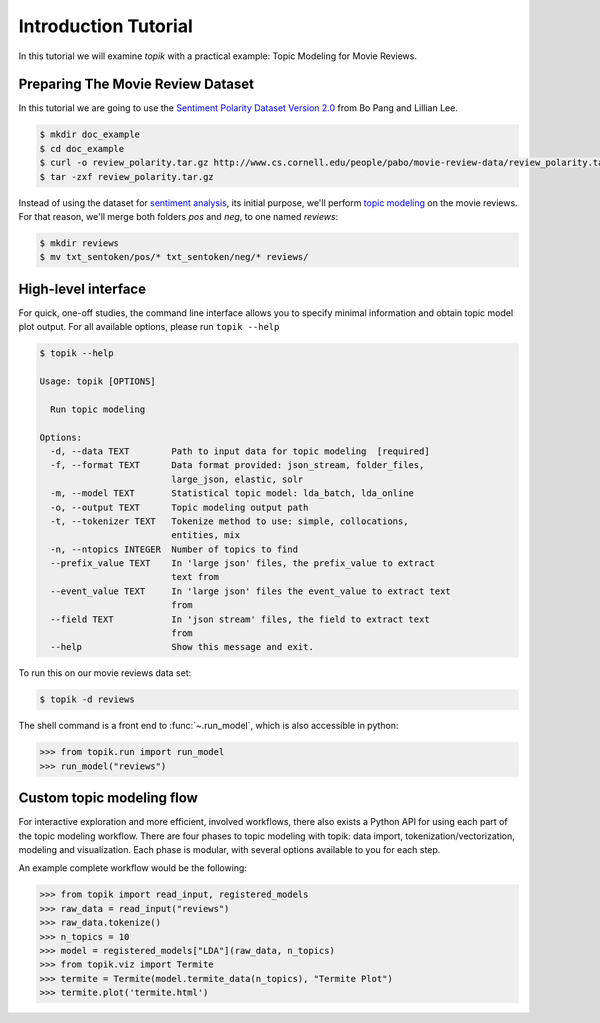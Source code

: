 Introduction Tutorial
#####################

In this tutorial we will examine `topik` with a practical example: Topic
Modeling for Movie Reviews.


Preparing The Movie Review Dataset
==================================

In this tutorial we are going to use the `Sentiment Polarity Dataset Version 2.0
<http://www.cs.cornell.edu/people/pabo/movie-review-data/>`_ from Bo Pang and
Lillian Lee.

.. code-block:: shell

    $ mkdir doc_example
    $ cd doc_example
    $ curl -o review_polarity.tar.gz http://www.cs.cornell.edu/people/pabo/movie-review-data/review_polarity.tar.gz
    $ tar -zxf review_polarity.tar.gz
    

Instead of using the dataset for `sentiment analysis
<https://en.wikipedia.org/wiki/Sentiment_analysis>`_, its initial purpose, we'll
perform `topic modeling <https://en.wikipedia.org/wiki/Topic_model>`_ on the
movie reviews. For that reason, we'll merge both folders `pos` and `neg`, to one
named `reviews`:

.. code-block:: shell

    $ mkdir reviews
    $ mv txt_sentoken/pos/* txt_sentoken/neg/* reviews/


High-level interface
====================

For quick, one-off studies, the command line interface allows you to specify
minimal information and obtain topic model plot output. For all available
options, please run ``topik --help``

.. code-block:: bash

    $ topik --help

    Usage: topik [OPTIONS]

      Run topic modeling

    Options:
      -d, --data TEXT        Path to input data for topic modeling  [required]
      -f, --format TEXT      Data format provided: json_stream, folder_files,
                             large_json, elastic, solr
      -m, --model TEXT       Statistical topic model: lda_batch, lda_online
      -o, --output TEXT      Topic modeling output path
      -t, --tokenizer TEXT   Tokenize method to use: simple, collocations,
                             entities, mix
      -n, --ntopics INTEGER  Number of topics to find
      --prefix_value TEXT    In 'large json' files, the prefix_value to extract
                             text from
      --event_value TEXT     In 'large json' files the event_value to extract text
                             from
      --field TEXT           In 'json stream' files, the field to extract text
                             from
      --help                 Show this message and exit.

To run this on our movie reviews data set:

.. code-block:: shell

   $ topik -d reviews

The shell command is a front end to :func:`~.run_model`, which is also
accessible in python:

.. code-block:: python

   >>> from topik.run import run_model
   >>> run_model("reviews")


Custom topic modeling flow
==========================

For interactive exploration and more efficient, involved workflows, there also
exists a Python API for using each part of the topic modeling workflow. There
are four phases to topic modeling with topik: data import,
tokenization/vectorization, modeling and visualization. Each phase is modular, with several
options available to you for each step.

An example complete workflow would be the following:

.. code-block:: python

   >>> from topik import read_input, registered_models
   >>> raw_data = read_input("reviews")
   >>> raw_data.tokenize()
   >>> n_topics = 10
   >>> model = registered_models["LDA"](raw_data, n_topics)
   >>> from topik.viz import Termite
   >>> termite = Termite(model.termite_data(n_topics), "Termite Plot")
   >>> termite.plot('termite.html')
